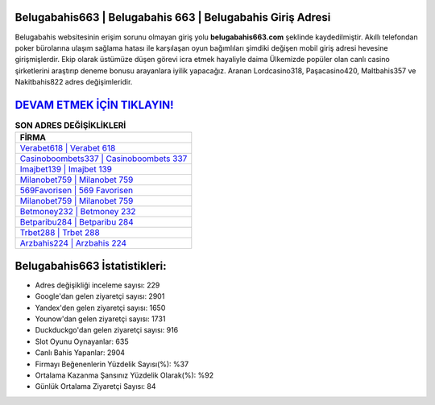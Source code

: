 ﻿Belugabahis663 | Belugabahis 663 | Belugabahis Giriş Adresi
===================================

.. image:: images/belugabahis-giris.jpg
   :width: 600
   
Belugabahis websitesinin erişim sorunu olmayan giriş yolu **belugabahis663.com** şeklinde kaydedilmiştir. Akıllı telefondan poker bürolarına ulaşım sağlama hatası ile karşılaşan oyun bağımlıları şimdiki değişen mobil giriş adresi hevesine girişmişlerdir. Ekip olarak üstümüze düşen görevi icra etmek hayaliyle daima Ülkemizde popüler olan  canlı casino şirketlerini araştırıp deneme bonusu arayanlara iyilik yapacağız. Aranan Lordcasino318, Paşacasino420, Maltbahis357 ve Nakitbahis822 adres değişimleridir.

`DEVAM ETMEK İÇİN TIKLAYIN! <https://uclck.me/gonow>`_
==============

.. list-table:: **SON ADRES DEĞİŞİKLİKLERİ**
   :widths: 100
   :header-rows: 1

   * - FİRMA
   * - `Verabet618 | Verabet 618 <verabet618-verabet-618-verabet-giris-adresi.html>`_
   * - `Casinoboombets337 | Casinoboombets 337 <casinoboombets337-casinoboombets-337-casinoboombets-giris-adresi.html>`_
   * - `Imajbet139 | Imajbet 139 <imajbet139-imajbet-139-imajbet-giris-adresi.html>`_	 
   * - `Milanobet759 | Milanobet 759 <milanobet759-milanobet-759-milanobet-giris-adresi.html>`_	 
   * - `569Favorisen | 569 Favorisen <569favorisen-569-favorisen-favorisen-giris-adresi.html>`_ 
   * - `Milanobet759 | Milanobet 759 <milanobet759-milanobet-759-milanobet-giris-adresi.html>`_
   * - `Betmoney232 | Betmoney 232 <betmoney232-betmoney-232-betmoney-giris-adresi.html>`_	 
   * - `Betparibu284 | Betparibu 284 <betparibu284-betparibu-284-betparibu-giris-adresi.html>`_
   * - `Trbet288 | Trbet 288 <trbet288-trbet-288-trbet-giris-adresi.html>`_
   * - `Arzbahis224 | Arzbahis 224 <arzbahis224-arzbahis-224-arzbahis-giris-adresi.html>`_
	 
Belugabahis663 İstatistikleri:
===================================	 
* Adres değişikliği inceleme sayısı: 229
* Google'dan gelen ziyaretçi sayısı: 2901
* Yandex'den gelen ziyaretçi sayısı: 1650
* Younow'dan gelen ziyaretçi sayısı: 1731
* Duckduckgo'dan gelen ziyaretçi sayısı: 916
* Slot Oyunu Oynayanlar: 635
* Canlı Bahis Yapanlar: 2904
* Firmayı Beğenenlerin Yüzdelik Sayısı(%): %37
* Ortalama Kazanma Şansınız Yüzdelik Olarak(%): %92
* Günlük Ortalama Ziyaretçi Sayısı: 84
